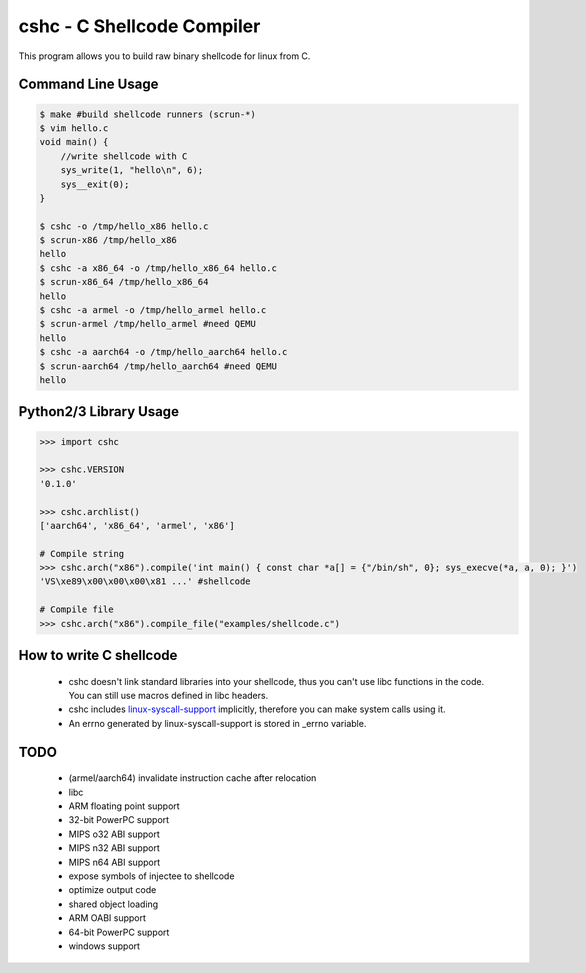 cshc - C Shellcode Compiler
============================

This program allows you to build raw binary shellcode for linux from C.

Command Line Usage
------------------
.. code-block:: bash

    $ make #build shellcode runners (scrun-*)
    $ vim hello.c
    void main() {
        //write shellcode with C
        sys_write(1, "hello\n", 6);
        sys__exit(0);
    }

    $ cshc -o /tmp/hello_x86 hello.c
    $ scrun-x86 /tmp/hello_x86
    hello
    $ cshc -a x86_64 -o /tmp/hello_x86_64 hello.c
    $ scrun-x86_64 /tmp/hello_x86_64
    hello
    $ cshc -a armel -o /tmp/hello_armel hello.c
    $ scrun-armel /tmp/hello_armel #need QEMU
    hello
    $ cshc -a aarch64 -o /tmp/hello_aarch64 hello.c
    $ scrun-aarch64 /tmp/hello_aarch64 #need QEMU
    hello

Python2/3 Library Usage
-----------------------
.. code-block:: python

    >>> import cshc

    >>> cshc.VERSION
    '0.1.0'

    >>> cshc.archlist()
    ['aarch64', 'x86_64', 'armel', 'x86']

    # Compile string
    >>> cshc.arch("x86").compile('int main() { const char *a[] = {"/bin/sh", 0}; sys_execve(*a, a, 0); }')
    'VS\xe89\x00\x00\x00\x81 ...' #shellcode

    # Compile file
    >>> cshc.arch("x86").compile_file("examples/shellcode.c")

How to write C shellcode
------------------------
 * cshc doesn't link standard libraries into your shellcode, thus you can't use libc functions in the code. You can still use macros defined in libc headers.
 * cshc includes `linux-syscall-support <https://chromium.googlesource.com/linux-syscall-support/>`_ implicitly, therefore you can make system calls using it.
 * An errno generated by linux-syscall-support is stored in _errno variable.

TODO
----
 * (armel/aarch64) invalidate instruction cache after relocation
 * libc
 * ARM floating point support
 * 32-bit PowerPC support
 * MIPS o32 ABI support
 * MIPS n32 ABI support
 * MIPS n64 ABI support
 * expose symbols of injectee to shellcode
 * optimize output code
 * shared object loading
 * ARM OABI support
 * 64-bit PowerPC support
 * windows support
